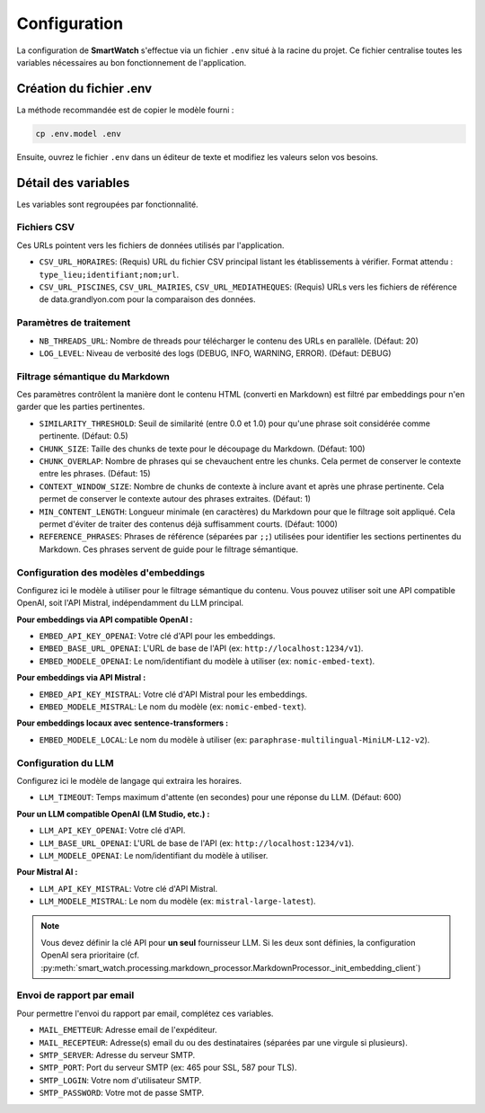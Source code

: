 =============
Configuration
=============

La configuration de **SmartWatch** s'effectue via un fichier ``.env`` situé à la racine du projet. Ce fichier centralise toutes les variables nécessaires au bon fonctionnement de l'application.

Création du fichier .env
------------------------

La méthode recommandée est de copier le modèle fourni :

.. code-block:: bash

   cp .env.model .env

Ensuite, ouvrez le fichier ``.env`` dans un éditeur de texte et modifiez les valeurs selon vos besoins.

Détail des variables
--------------------

Les variables sont regroupées par fonctionnalité.

Fichiers CSV
~~~~~~~~~~~~

Ces URLs pointent vers les fichiers de données utilisés par l'application.

*   ``CSV_URL_HORAIRES``: (Requis) URL du fichier CSV principal listant les établissements à vérifier. Format attendu : ``type_lieu;identifiant;nom;url``.
*   ``CSV_URL_PISCINES``, ``CSV_URL_MAIRIES``, ``CSV_URL_MEDIATHEQUES``: (Requis) URLs vers les fichiers de référence de data.grandlyon.com pour la comparaison des données.

Paramètres de traitement
~~~~~~~~~~~~~~~~~~~~~~~~

*   ``NB_THREADS_URL``: Nombre de threads pour télécharger le contenu des URLs en parallèle. (Défaut: 20)
*   ``LOG_LEVEL``: Niveau de verbosité des logs (DEBUG, INFO, WARNING, ERROR). (Défaut: DEBUG)

Filtrage sémantique du Markdown
~~~~~~~~~~~~~~~~~~~~~~~~~~~~~~~

Ces paramètres contrôlent la manière dont le contenu HTML (converti en Markdown) est filtré par embeddings pour n'en garder que les parties pertinentes.

*   ``SIMILARITY_THRESHOLD``: Seuil de similarité (entre 0.0 et 1.0) pour qu'une phrase soit considérée comme pertinente. (Défaut: 0.5)
*   ``CHUNK_SIZE``: Taille des chunks de texte pour le découpage du Markdown. (Défaut: 100)
*   ``CHUNK_OVERLAP``: Nombre de phrases qui se chevauchent entre les chunks. Cela permet de conserver le contexte entre les phrases. (Défaut: 15)
*   ``CONTEXT_WINDOW_SIZE``: Nombre de chunks de contexte à inclure avant et après une phrase pertinente. Cela permet de conserver le contexte autour des phrases extraites. (Défaut: 1)
*   ``MIN_CONTENT_LENGTH``: Longueur minimale (en caractères) du Markdown pour que le filtrage soit appliqué. Cela permet d'éviter de traiter des contenus déjà suffisamment courts. (Défaut: 1000)
*   ``REFERENCE_PHRASES``: Phrases de référence (séparées par ``;;``) utilisées pour identifier les sections pertinentes du Markdown. Ces phrases servent de guide pour le filtrage sémantique. 

Configuration des modèles d'embeddings
~~~~~~~~~~~~~~~~~~~~~~~~~~~~~~~~~~~~~~

Configurez ici le modèle à utiliser pour le filtrage sémantique du contenu. Vous pouvez utiliser soit une API compatible OpenAI, soit l'API Mistral, indépendamment du LLM principal.

**Pour embeddings via API compatible OpenAI :**

*   ``EMBED_API_KEY_OPENAI``: Votre clé d'API pour les embeddings.
*   ``EMBED_BASE_URL_OPENAI``: L'URL de base de l'API (ex: ``http://localhost:1234/v1``).
*   ``EMBED_MODELE_OPENAI``: Le nom/identifiant du modèle à utiliser (ex: ``nomic-embed-text``).

**Pour embeddings via API Mistral :**

*   ``EMBED_API_KEY_MISTRAL``: Votre clé d'API Mistral pour les embeddings.
*   ``EMBED_MODELE_MISTRAL``: Le nom du modèle (ex: ``nomic-embed-text``).

**Pour embeddings locaux avec sentence-transformers :**

*   ``EMBED_MODELE_LOCAL``: Le nom du modèle à utiliser (ex: ``paraphrase-multilingual-MiniLM-L12-v2``).

Configuration du LLM
~~~~~~~~~~~~~~~~~~~~

Configurez ici le modèle de langage qui extraira les horaires.

*   ``LLM_TIMEOUT``: Temps maximum d'attente (en secondes) pour une réponse du LLM. (Défaut: 600)

**Pour un LLM compatible OpenAI (LM Studio, etc.) :**

*   ``LLM_API_KEY_OPENAI``: Votre clé d'API.
*   ``LLM_BASE_URL_OPENAI``: L'URL de base de l'API (ex: ``http://localhost:1234/v1``).
*   ``LLM_MODELE_OPENAI``: Le nom/identifiant du modèle à utiliser.

**Pour Mistral AI :**

*   ``LLM_API_KEY_MISTRAL``: Votre clé d'API Mistral.
*   ``LLM_MODELE_MISTRAL``: Le nom du modèle (ex: ``mistral-large-latest``).

.. note::
   Vous devez définir la clé API pour **un seul** fournisseur LLM. Si les deux sont définies, la configuration OpenAI sera prioritaire (cf. :py:meth:`smart_watch.processing.markdown_processor.MarkdownProcessor._init_embedding_client`)

Envoi de rapport par email
~~~~~~~~~~~~~~~~~~~~~~~~~~

Pour permettre l'envoi du rapport par email, complétez ces variables.

*   ``MAIL_EMETTEUR``: Adresse email de l'expéditeur.
*   ``MAIL_RECEPTEUR``: Adresse(s) email du ou des destinataires (séparées par une virgule si plusieurs).
*   ``SMTP_SERVER``: Adresse du serveur SMTP.
*   ``SMTP_PORT``: Port du serveur SMTP (ex: 465 pour SSL, 587 pour TLS).
*   ``SMTP_LOGIN``: Votre nom d'utilisateur SMTP.
*   ``SMTP_PASSWORD``: Votre mot de passe SMTP.
